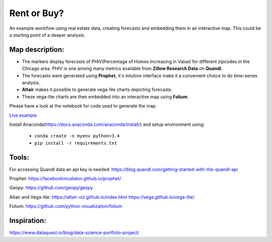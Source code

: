 Rent or Buy?
=========== 
An example workflow using real estate data, creating forecasts and embedding them in an interactive map.
This could be a starting point of a deeper analysis.

Map description:
---------------
- The markers display forecasts of PHIV(Percentage of Homes Increasing in Value) for different zipcodes in the Chicago area. PHIV is one among many metrics available from **Zillow Research Data** on **Quandl**.
- The forecasts were generated using **Prophet**, it's intuitive interface make it a convenient choice to do time-series analysis. 
- **Altair** makes it possible to generate vega-lite charts depicting forecasts. 
- These vega-lite charts are then embedded into an interactive map using **Folium**. 

Please have a look at the notebook for code used to generate the map.

.. image:: folium_vega.gif

`Live example <https://bl.ocks.org/ganprad/b6fec5a6080d3274a96f96866db49749>`__

Install Anaconda(https://docs.anaconda.com/anaconda/install/) and setup environment using:

  - ``conda create -n myenv python=3.4``
  - ``pip install -r requirements.txt``

Tools:
---------------------

For accessing Quandl data an api key is needed:
https://blog.quandl.com/getting-started-with-the-quandl-api

Prophet:
https://facebookincubator.github.io/prophet/

Geopy:
https://github.com/geopy/geopy

Altair and Vega-lite:
https://altair-viz.github.io/index.html
https://vega.github.io/vega-lite/

Folium:
https://github.com/python-visualization/folium

Inspiration:
-----------
https://www.dataquest.io/blog/data-science-portfolio-project/



